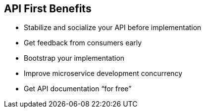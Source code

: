 :data-uri:
:noaudio:

== API First Benefits

* Stabilize and socialize your API before implementation

* Get feedback from consumers early

* Bootstrap your implementation

* Improve microservice development concurrency

* Get API documentation “for free”
 

ifdef::showscript[]

Transcript:


endif::showscript[]
